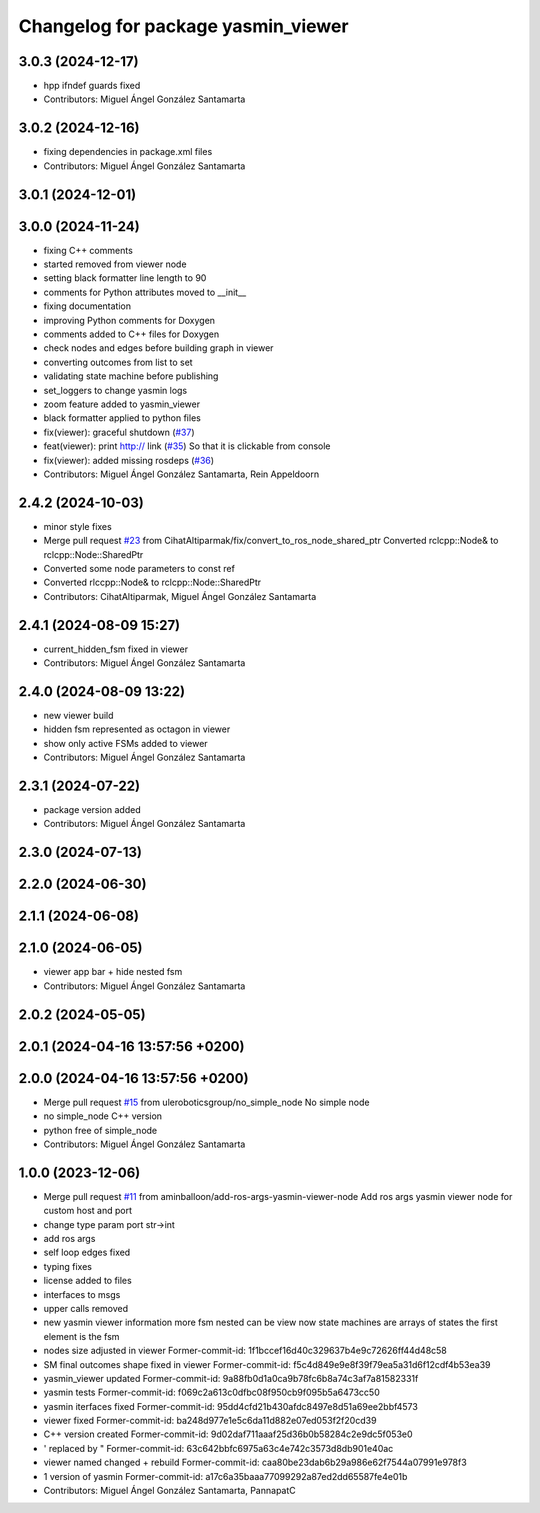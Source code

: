 ^^^^^^^^^^^^^^^^^^^^^^^^^^^^^^^^^^^
Changelog for package yasmin_viewer
^^^^^^^^^^^^^^^^^^^^^^^^^^^^^^^^^^^

3.0.3 (2024-12-17)
------------------
* hpp ifndef guards fixed
* Contributors: Miguel Ángel González Santamarta

3.0.2 (2024-12-16)
-----------
* fixing dependencies in package.xml files
* Contributors: Miguel Ángel González Santamarta

3.0.1 (2024-12-01)
------------------

3.0.0 (2024-11-24)
------------------
* fixing C++ comments
* started removed from viewer node
* setting black formatter line length to 90
* comments for Python attributes moved to __init\_\_
* fixing documentation
* improving Python comments for Doxygen
* comments added to C++ files for Doxygen
* check nodes and edges before building graph in viewer
* converting outcomes from list to set
* validating state machine before publishing
* set_loggers to change yasmin logs
* zoom feature added to yasmin_viewer
* black formatter applied to python files
* fix(viewer): graceful shutdown (`#37 <https://github.com/uleroboticsgroup/yasmin/issues/37>`_)
* feat(viewer): print http:// link (`#35 <https://github.com/uleroboticsgroup/yasmin/issues/35>`_)
  So that it is clickable from console
* fix(viewer): added missing rosdeps (`#36 <https://github.com/uleroboticsgroup/yasmin/issues/36>`_)
* Contributors: Miguel Ángel González Santamarta, Rein Appeldoorn

2.4.2 (2024-10-03)
------------------
* minor style fixes
* Merge pull request `#23 <https://github.com/uleroboticsgroup/yasmin/issues/23>`_ from CihatAltiparmak/fix/convert_to_ros_node_shared_ptr
  Converted rclcpp::Node& to rclcpp::Node::SharedPtr
* Converted some node parameters to const ref
* Converted rlccpp::Node& to rclcpp::Node::SharedPtr
* Contributors: CihatAltiparmak, Miguel Ángel González Santamarta

2.4.1 (2024-08-09 15:27)
------------------------
* current_hidden_fsm fixed in viewer
* Contributors: Miguel Ángel González Santamarta

2.4.0 (2024-08-09 13:22)
------------------------
* new viewer build
* hidden fsm represented as octagon in viewer
* show only active FSMs added to viewer
* Contributors: Miguel Ángel González Santamarta

2.3.1 (2024-07-22)
------------------
* package version added
* Contributors: Miguel Ángel González Santamarta

2.3.0 (2024-07-13)
------------------

2.2.0 (2024-06-30)
------------------

2.1.1 (2024-06-08)
------------------

2.1.0 (2024-06-05)
------------------
* viewer app bar + hide nested fsm
* Contributors: Miguel Ángel González Santamarta

2.0.2 (2024-05-05)
------------------

2.0.1 (2024-04-16 13:57:56 +0200)
---------------------------------

2.0.0 (2024-04-16 13:57:56 +0200)
---------------------------------
* Merge pull request `#15 <https://github.com/uleroboticsgroup/yasmin/issues/15>`_ from uleroboticsgroup/no_simple_node
  No simple node
* no simple_node C++ version
* python free of simple_node
* Contributors: Miguel Ángel González Santamarta

1.0.0 (2023-12-06)
------------------
* Merge pull request `#11 <https://github.com/uleroboticsgroup/yasmin/issues/11>`_ from aminballoon/add-ros-args-yasmin-viewer-node
  Add ros args yasmin viewer node for custom host and port
* change type param port str->int
* add ros args
* self loop edges fixed
* typing fixes
* license added to files
* interfaces to msgs
* upper calls removed
* new yasmin viewer information
  more fsm nested can be view
  now state machines are arrays of states
  the first element is the fsm
* nodes size adjusted in viewer
  Former-commit-id: 1f1bccef16d40c329637b4e9c72626ff44d48c58
* SM final outcomes shape fixed in viewer
  Former-commit-id: f5c4d849e9e8f39f79ea5a31d6f12cdf4b53ea39
* yasmin_viewer updated
  Former-commit-id: 9a88fb0d1a0ca9b78fc6b8a74c3af7a81582331f
* yasmin tests
  Former-commit-id: f069c2a613c0dfbc08f950cb9f095b5a6473cc50
* yasmin iterfaces fixed
  Former-commit-id: 95dd4cfd21b430afdc8497e8d51a69ee2bbf4573
* viewer fixed
  Former-commit-id: ba248d977e1e5c6da11d882e07ed053f2f20cd39
* C++ version created
  Former-commit-id: 9d02daf711aaaf25d36b0b58284c2e9dc5f053e0
* ' replaced by "
  Former-commit-id: 63c642bbfc6975a63c4e742c3573d8db901e40ac
* viewer named changed + rebuild
  Former-commit-id: caa80be23dab6b29a986e62f7544a07991e978f3
* 1 version of yasmin
  Former-commit-id: a17c6a35baaa77099292a87ed2dd65587fe4e01b
* Contributors: Miguel Ángel González Santamarta, PannapatC
